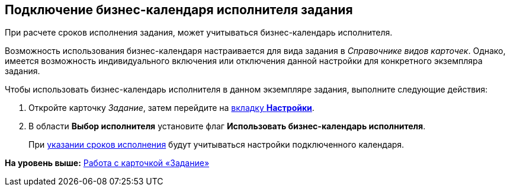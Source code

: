 [[ariaid-title1]]
== Подключение бизнес-календаря исполнителя задания

При расчете сроков исполнения задания, может учитываться бизнес-календарь исполнителя.

Возможность использования бизнес-календаря настраивается для вида задания в [.dfn .term]_Справочнике видов карточек_. Однако, имеется возможность индивидуального включения или отключения данной настройки для конкретного экземпляра задания.

Чтобы использовать бизнес-календарь исполнителя в данном экземпляре задания, выполните следующие действия:

[[task_xxc_gg4_24__steps_j2x_wg4_24]]
. [.ph .cmd]#Откройте карточку [.dfn .term]_Задание_, затем перейдите на xref:Tcard_settings.html[вкладку [.keyword]*Настройки*].#
. [.ph .cmd]#В области [.keyword]*Выбор исполнителя* установите флаг [.keyword]*Использовать бизнес-календарь исполнителя*.#
+
При link:Tcard_create_deadline.adoc[указании сроков исполнения] будут учитываться настройки подключенного календаря.

*На уровень выше:* xref:../pages/Tcard.adoc[Работа с карточкой «Задание»]
